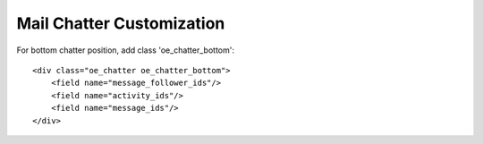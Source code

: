 Mail Chatter Customization
==========================

For bottom chatter position, add class 'oe_chatter_bottom':
::
    <div class="oe_chatter oe_chatter_bottom">
        <field name="message_follower_ids"/>
        <field name="activity_ids"/>
        <field name="message_ids"/>
    </div>
